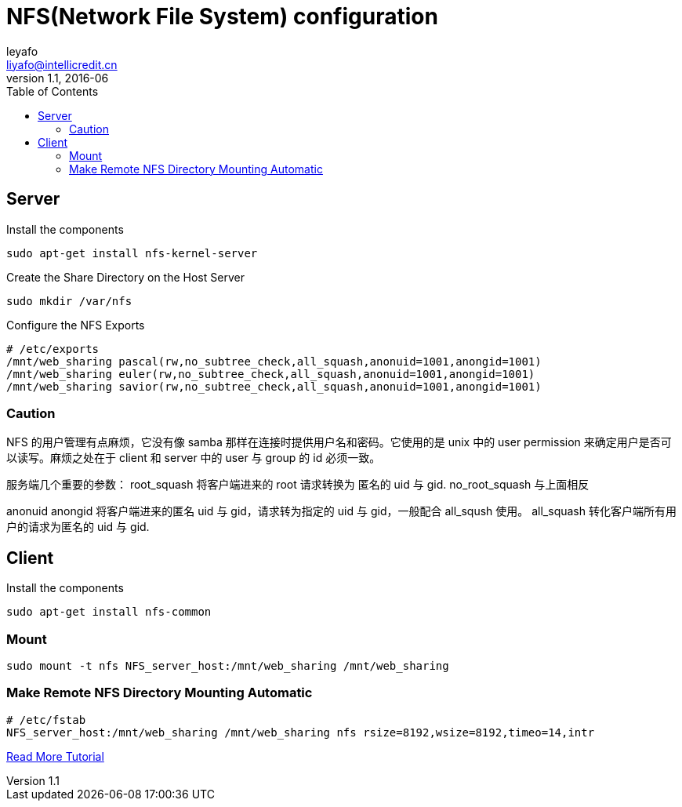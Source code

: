 = NFS(Network File System) configuration
leyafo <liyafo@intellicredit.cn>
v1.1, 2016-06
:toc:

== Server

Install the components
```bash
sudo apt-get install nfs-kernel-server
```
Create the Share Directory on the Host Server
```bash
sudo mkdir /var/nfs
```
Configure the NFS Exports
```bash
# /etc/exports
/mnt/web_sharing pascal(rw,no_subtree_check,all_squash,anonuid=1001,anongid=1001)
/mnt/web_sharing euler(rw,no_subtree_check,all_squash,anonuid=1001,anongid=1001)
/mnt/web_sharing savior(rw,no_subtree_check,all_squash,anonuid=1001,anongid=1001)
```

=== Caution
NFS 的用户管理有点麻烦，它没有像 samba 那样在连接时提供用户名和密码。它使用的是 unix 中的 user permission 来确定用户是否可以读写。麻烦之处在于 client 和 server 中的 user 与 group 的 id 必须一致。

服务端几个重要的参数：
root_squash  将客户端进来的 root 请求转换为 匿名的 uid 与 gid.
no_root_squash 与上面相反

anonuid  anongid 将客户端进来的匿名 uid 与 gid，请求转为指定的 uid 与 gid，一般配合 all_sqush 使用。
all_squash 转化客户端所有用户的请求为匿名的 uid 与 gid.


== Client
Install the components
```bash
sudo apt-get install nfs-common
```

=== Mount
```bash
sudo mount -t nfs NFS_server_host:/mnt/web_sharing /mnt/web_sharing
```

=== Make Remote NFS Directory Mounting Automatic
```bash
# /etc/fstab
NFS_server_host:/mnt/web_sharing /mnt/web_sharing nfs rsize=8192,wsize=8192,timeo=14,intr
```

https://www.digitalocean.com/community/tutorials/how-to-set-up-an-nfs-mount-on-ubuntu-14-04[Read More Tutorial]
